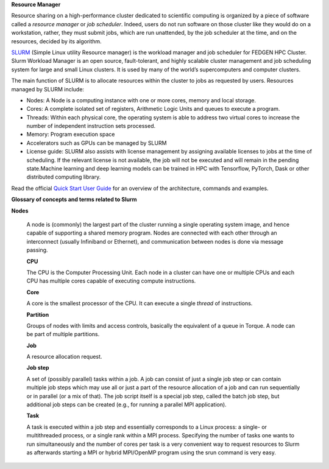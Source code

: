 **Resource Manager**

Resource sharing on a high-performance cluster dedicated to scientific
computing is organized by a piece of software called a *resource
manager* or *job scheduler*. Indeed, users do not run software on those
cluster like they would do on a workstation, rather, they must submit
jobs, which are run unattended, by the job scheduler at the time, and on
the resources, decided by its algorithm.

`SLURM <https://slurm.schedmd.com/>`__ (Simple Linux utility Resource
manager) is the workload manager and job scheduler for FEDGEN HPC
Cluster. Slurm Workload Manager is an open source, fault-tolerant, and
highly scalable cluster management and job scheduling system for large
and small Linux clusters. It is used by many of the world’s
supercomputers and computer clusters.

The main function of SLURM is to allocate resources within the cluster
to jobs as requested by users. Resources managed by SLURM include:

- Nodes: A Node is a computing instance with one or more cores, memory
  and local storage.

- Cores: A complete isolated set of registers, Arithmetic Logic Units
  and queues to execute a program.

- Threads: Within each physical core, the operating system is able to
  address two virtual cores to increase the number of independent
  instruction sets processed.

- Memory: Program execution space

- Accelerators such as GPUs can be managed by SLURM

- License guide: SLURM also assists with license management by assigning
  available licenses to jobs at the time of scheduling. If the relevant
  license is not available, the job will not be executed and will remain
  in the pending state.Machine learning and deep learning models can be
  trained in HPC with Tensorflow, PyTorch, Dask or other distributed
  computing library.

Read the official `Quick Start User
Guide <https://slurm.schedmd.com/quickstart.html>`__ for an overview of
the architecture, commands and examples.

**Glossary of concepts and terms related to Slurm**

**Nodes**

   A node is (commonly) the largest part of the cluster running a single
   operating system image, and hence capable of supporting a shared
   memory program. Nodes are connected with each other through an
   interconnect (usually Infiniband or Ethernet), and communication
   between nodes is done via message passing.

   **CPU**

   The CPU is the Computer Processing Unit. Each node in a cluster can
   have one or multiple CPUs and each CPU has multiple cores capable of
   executing compute instructions.

   **Core**

   A core is the smallest processor of the CPU. It can execute a
   single *thread* of instructions.

   **Partition**

   Groups of nodes with limits and access controls, basically the
   equivalent of a queue in Torque. A node can be part of multiple
   partitions.

   **Job**

   A resource allocation request.

   **Job step**

   A set of (possibly parallel) tasks within a job. A job can consist of
   just a single job step or can contain multiple job steps which may
   use all or just a part of the resource allocation of a job and can
   run sequentially or in parallel (or a mix of that). The job script
   itself is a special job step, called the batch job step, but
   additional job steps can be created (e.g., for running a parallel MPI
   application).

   **Task**

   A task is executed within a job step and essentially corresponds to a
   Linux process: a single- or multithreaded process, or a single rank
   within a MPI process. Specifying the number of tasks one wants to run
   simultaneously and the number of cores per task is a very convenient
   way to request resources to Slurm as afterwards starting a MPI or
   hybrid MPI/OpenMP program using the srun command is very easy.
